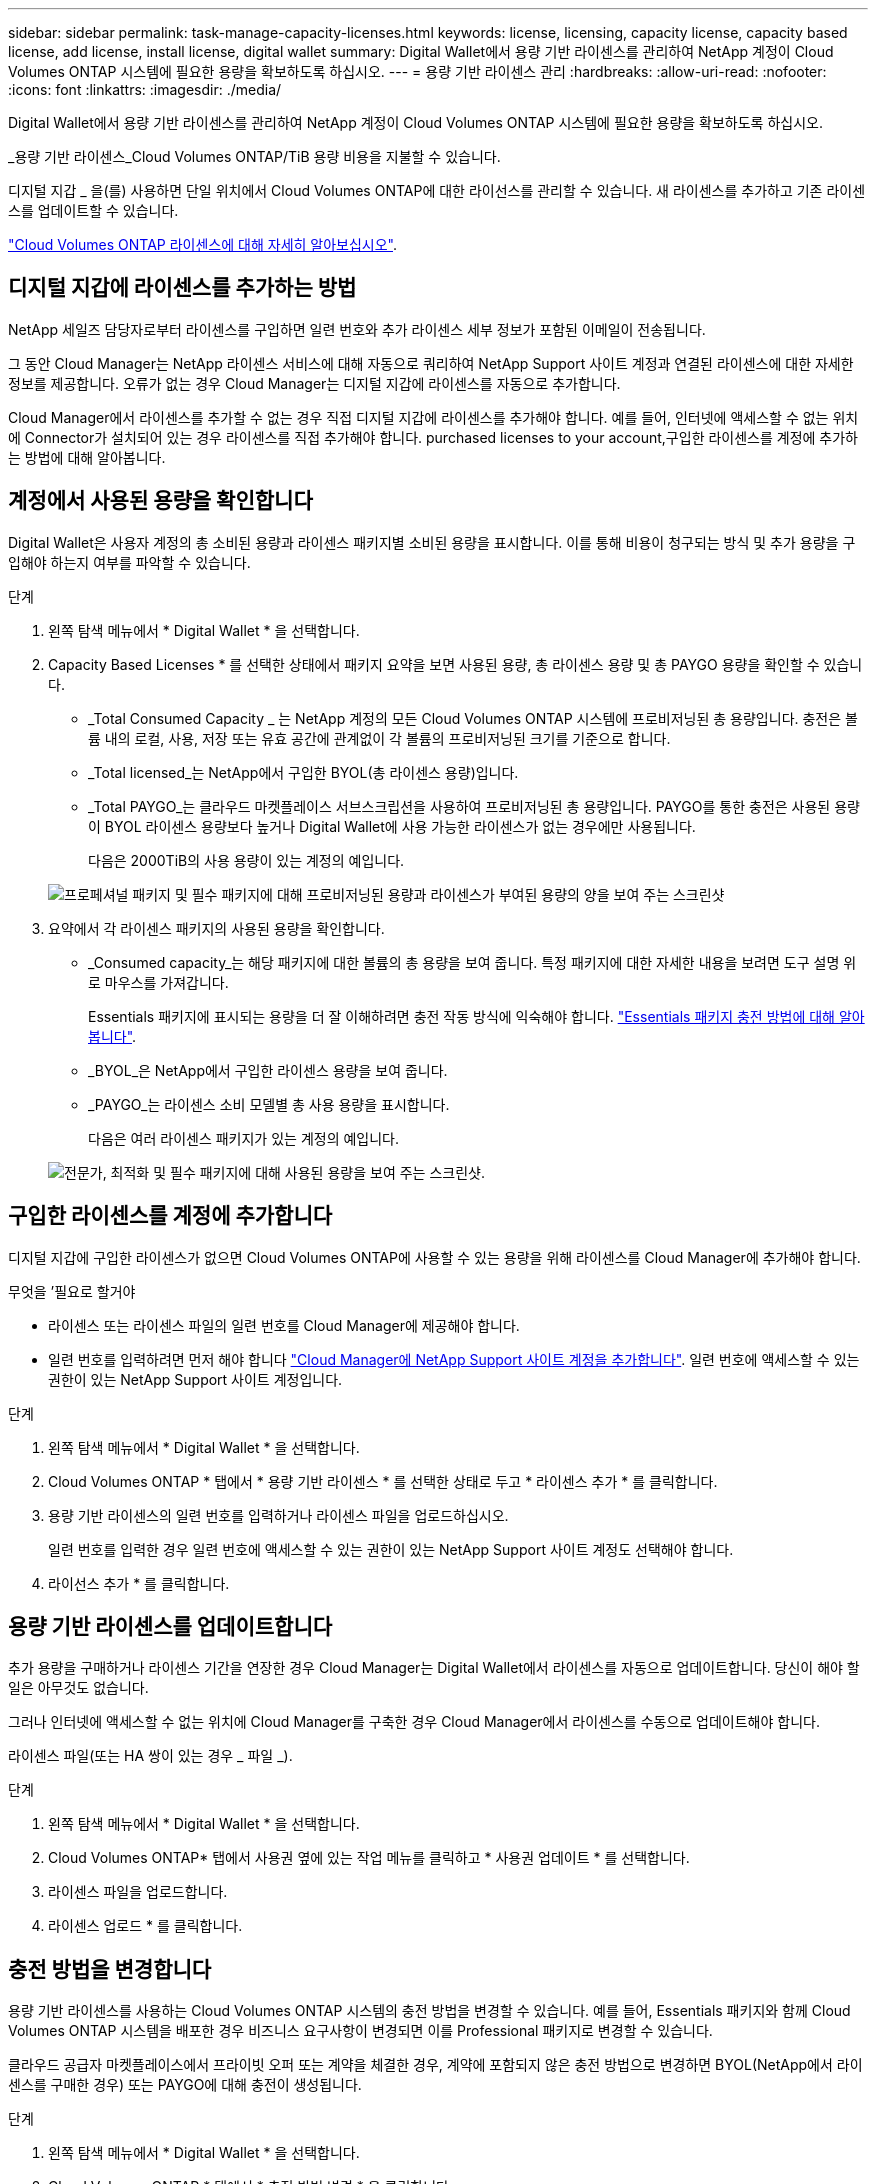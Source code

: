 ---
sidebar: sidebar 
permalink: task-manage-capacity-licenses.html 
keywords: license, licensing, capacity license, capacity based license, add license, install license, digital wallet 
summary: Digital Wallet에서 용량 기반 라이센스를 관리하여 NetApp 계정이 Cloud Volumes ONTAP 시스템에 필요한 용량을 확보하도록 하십시오. 
---
= 용량 기반 라이센스 관리
:hardbreaks:
:allow-uri-read: 
:nofooter: 
:icons: font
:linkattrs: 
:imagesdir: ./media/


[role="lead"]
Digital Wallet에서 용량 기반 라이센스를 관리하여 NetApp 계정이 Cloud Volumes ONTAP 시스템에 필요한 용량을 확보하도록 하십시오.

_용량 기반 라이센스_Cloud Volumes ONTAP/TiB 용량 비용을 지불할 수 있습니다.

디지털 지갑 _ 을(를) 사용하면 단일 위치에서 Cloud Volumes ONTAP에 대한 라이선스를 관리할 수 있습니다. 새 라이센스를 추가하고 기존 라이센스를 업데이트할 수 있습니다.

link:concept-licensing.html["Cloud Volumes ONTAP 라이센스에 대해 자세히 알아보십시오"].



== 디지털 지갑에 라이센스를 추가하는 방법

NetApp 세일즈 담당자로부터 라이센스를 구입하면 일련 번호와 추가 라이센스 세부 정보가 포함된 이메일이 전송됩니다.

그 동안 Cloud Manager는 NetApp 라이센스 서비스에 대해 자동으로 쿼리하여 NetApp Support 사이트 계정과 연결된 라이센스에 대한 자세한 정보를 제공합니다. 오류가 없는 경우 Cloud Manager는 디지털 지갑에 라이센스를 자동으로 추가합니다.

Cloud Manager에서 라이센스를 추가할 수 없는 경우 직접 디지털 지갑에 라이센스를 추가해야 합니다. 예를 들어, 인터넷에 액세스할 수 없는 위치에 Connector가 설치되어 있는 경우 라이센스를 직접 추가해야 합니다.  purchased licenses to your account,구입한 라이센스를 계정에 추가하는 방법에 대해 알아봅니다.



== 계정에서 사용된 용량을 확인합니다

Digital Wallet은 사용자 계정의 총 소비된 용량과 라이센스 패키지별 소비된 용량을 표시합니다. 이를 통해 비용이 청구되는 방식 및 추가 용량을 구입해야 하는지 여부를 파악할 수 있습니다.

.단계
. 왼쪽 탐색 메뉴에서 * Digital Wallet * 을 선택합니다.
. Capacity Based Licenses * 를 선택한 상태에서 패키지 요약을 보면 사용된 용량, 총 라이센스 용량 및 총 PAYGO 용량을 확인할 수 있습니다.
+
** _Total Consumed Capacity _ 는 NetApp 계정의 모든 Cloud Volumes ONTAP 시스템에 프로비저닝된 총 용량입니다. 충전은 볼륨 내의 로컬, 사용, 저장 또는 유효 공간에 관계없이 각 볼륨의 프로비저닝된 크기를 기준으로 합니다.
** _Total licensed_는 NetApp에서 구입한 BYOL(총 라이센스 용량)입니다.
** _Total PAYGO_는 클라우드 마켓플레이스 서브스크립션을 사용하여 프로비저닝된 총 용량입니다. PAYGO를 통한 충전은 사용된 용량이 BYOL 라이센스 용량보다 높거나 Digital Wallet에 사용 가능한 라이센스가 없는 경우에만 사용됩니다.
+
다음은 2000TiB의 사용 용량이 있는 계정의 예입니다.

+
image:screenshot_capacity-based-licenses.png["프로페셔널 패키지 및 필수 패키지에 대해 프로비저닝된 용량과 라이센스가 부여된 용량의 양을 보여 주는 스크린샷"]



. 요약에서 각 라이센스 패키지의 사용된 용량을 확인합니다.
+
** _Consumed capacity_는 해당 패키지에 대한 볼륨의 총 용량을 보여 줍니다. 특정 패키지에 대한 자세한 내용을 보려면 도구 설명 위로 마우스를 가져갑니다.
+
Essentials 패키지에 표시되는 용량을 더 잘 이해하려면 충전 작동 방식에 익숙해야 합니다. link:concept-licensing.html#notes-about-charging["Essentials 패키지 충전 방법에 대해 알아봅니다"].

** _BYOL_은 NetApp에서 구입한 라이센스 용량을 보여 줍니다.
** _PAYGO_는 라이센스 소비 모델별 총 사용 용량을 표시합니다.
+
다음은 여러 라이센스 패키지가 있는 계정의 예입니다.

+
image:screenshot-digital-wallet-packages.png["전문가, 최적화 및 필수 패키지에 대해 사용된 용량을 보여 주는 스크린샷."]







== 구입한 라이센스를 계정에 추가합니다

디지털 지갑에 구입한 라이센스가 없으면 Cloud Volumes ONTAP에 사용할 수 있는 용량을 위해 라이센스를 Cloud Manager에 추가해야 합니다.

.무엇을 &#8217;필요로 할거야
* 라이센스 또는 라이센스 파일의 일련 번호를 Cloud Manager에 제공해야 합니다.
* 일련 번호를 입력하려면 먼저 해야 합니다 https://docs.netapp.com/us-en/cloud-manager-setup-admin/task-adding-nss-accounts.html["Cloud Manager에 NetApp Support 사이트 계정을 추가합니다"^]. 일련 번호에 액세스할 수 있는 권한이 있는 NetApp Support 사이트 계정입니다.


.단계
. 왼쪽 탐색 메뉴에서 * Digital Wallet * 을 선택합니다.
. Cloud Volumes ONTAP * 탭에서 * 용량 기반 라이센스 * 를 선택한 상태로 두고 * 라이센스 추가 * 를 클릭합니다.
. 용량 기반 라이센스의 일련 번호를 입력하거나 라이센스 파일을 업로드하십시오.
+
일련 번호를 입력한 경우 일련 번호에 액세스할 수 있는 권한이 있는 NetApp Support 사이트 계정도 선택해야 합니다.

. 라이선스 추가 * 를 클릭합니다.




== 용량 기반 라이센스를 업데이트합니다

추가 용량을 구매하거나 라이센스 기간을 연장한 경우 Cloud Manager는 Digital Wallet에서 라이센스를 자동으로 업데이트합니다. 당신이 해야 할 일은 아무것도 없습니다.

그러나 인터넷에 액세스할 수 없는 위치에 Cloud Manager를 구축한 경우 Cloud Manager에서 라이센스를 수동으로 업데이트해야 합니다.

라이센스 파일(또는 HA 쌍이 있는 경우 _ 파일 _).

.단계
. 왼쪽 탐색 메뉴에서 * Digital Wallet * 을 선택합니다.
. Cloud Volumes ONTAP* 탭에서 사용권 옆에 있는 작업 메뉴를 클릭하고 * 사용권 업데이트 * 를 선택합니다.
. 라이센스 파일을 업로드합니다.
. 라이센스 업로드 * 를 클릭합니다.




== 충전 방법을 변경합니다

용량 기반 라이센스를 사용하는 Cloud Volumes ONTAP 시스템의 충전 방법을 변경할 수 있습니다. 예를 들어, Essentials 패키지와 함께 Cloud Volumes ONTAP 시스템을 배포한 경우 비즈니스 요구사항이 변경되면 이를 Professional 패키지로 변경할 수 있습니다.

ifdef::azure[]

Edge Cache 라이센스로 변경하거나 변경하는 것은 지원되지 않습니다.

endif::azure[]

클라우드 공급자 마켓플레이스에서 프라이빗 오퍼 또는 계약을 체결한 경우, 계약에 포함되지 않은 충전 방법으로 변경하면 BYOL(NetApp에서 라이센스를 구매한 경우) 또는 PAYGO에 대해 충전이 생성됩니다.

.단계
. 왼쪽 탐색 메뉴에서 * Digital Wallet * 을 선택합니다.
. Cloud Volumes ONTAP * 탭에서 * 충전 방법 변경 * 을 클릭합니다.
+
image:screenshot-digital-wallet-charging-method-button.png["충전 방법 변경 단추가 표 바로 위에 있는 디지털 지갑의 Cloud Volumes ONTAP 페이지 스크린샷"]

. 작업 환경을 선택하고 새 충전 방법을 선택한 다음 패키지 유형을 변경하면 서비스 요금이 달라지게 된다는 것을 이해했는지 확인합니다.
+
image:screenshot-digital-wallet-charging-method.png["Cloud Volumes ONTAP 작업 환경의 새 충전 방법을 선택하는 충전 방법 변경 대화 상자의 스크린 샷"]

. 충전 방법 변경 * 을 클릭합니다.


Cloud Manager는 Cloud Volumes ONTAP 시스템의 충전 방법을 변경합니다.

또한 Digital Wallet은 각 패키지 유형에 대해 소비된 용량을 새로 고쳐 방금 변경한 내용을 고려할 수도 있습니다.



== 용량 기반 라이센스를 제거합니다

용량 기반 라이센스가 만료되어 더 이상 사용되지 않는 경우 언제든지 라이센스를 제거할 수 있습니다.

.단계
. 왼쪽 탐색 메뉴에서 * Digital Wallet * 을 선택합니다.
. Cloud Volumes ONTAP* 탭에서 사용권 옆에 있는 작업 메뉴를 클릭하고 * 사용권 제거 * 를 선택합니다.
. 확인하려면 * 제거 * 를 클릭합니다.

